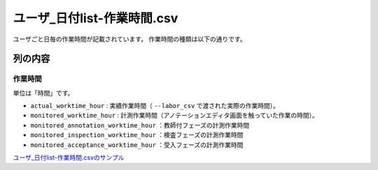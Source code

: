 ==========================================
ユーザ_日付list-作業時間.csv
==========================================

ユーザごと日毎の作業時間が記載されています。
作業時間の種類は以下の通りです。


列の内容
===================================================================================================


作業時間
---------------------------------
単位は「時間」です。

* ``actual_worktime_hour`` : 実績作業時間（ ``--labor_csv`` で渡された実際の作業時間）。
* ``monitored_worktime_hour`` : 計測作業時間（アノテーションエディタ画面を触っていた作業の時間）。
* ``monitored_annotation_worktime_hour`` ：教師付フェーズの計測作業時間
* ``monitored_inspection_worktime_hour`` ：検査フェーズの計測作業時間
* ``monitored_acceptance_worktime_hour`` ：受入フェーズの計測作業時間



`ユーザ_日付list-作業時間.csvのサンプル <https://github.com/kurusugawa-computer/annofab-cli/blob/main/docs/command_reference/statistics/visualize/out_dir/ユーザ_日付list-作業時間.csv>`_

